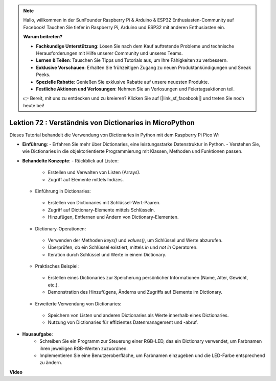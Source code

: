 .. note::

    Hallo, willkommen in der SunFounder Raspberry Pi & Arduino & ESP32 Enthusiasten-Community auf Facebook! Tauchen Sie tiefer in Raspberry Pi, Arduino und ESP32 mit anderen Enthusiasten ein.

    **Warum beitreten?**

    - **Fachkundige Unterstützung**: Lösen Sie nach dem Kauf auftretende Probleme und technische Herausforderungen mit Hilfe unserer Community und unseres Teams.
    - **Lernen & Teilen**: Tauschen Sie Tipps und Tutorials aus, um Ihre Fähigkeiten zu verbessern.
    - **Exklusive Vorschauen**: Erhalten Sie frühzeitigen Zugang zu neuen Produktankündigungen und Sneak Peeks.
    - **Spezielle Rabatte**: Genießen Sie exklusive Rabatte auf unsere neuesten Produkte.
    - **Festliche Aktionen und Verlosungen**: Nehmen Sie an Verlosungen und Feiertagsaktionen teil.

    👉 Bereit, mit uns zu entdecken und zu kreieren? Klicken Sie auf [|link_sf_facebook|] und treten Sie noch heute bei!

Lektion 72 : Verständnis von Dictionaries in MicroPython
===================================================================================

Dieses Tutorial behandelt die Verwendung von Dictionaries in Python mit dem Raspberry Pi Pico W:

* **Einführung**:
  - Erfahren Sie mehr über Dictionaries, eine leistungsstarke Datenstruktur in Python.
  - Verstehen Sie, wie Dictionaries in die objektorientierte Programmierung mit Klassen, Methoden und Funktionen passen.
* **Behandelte Konzepte**:
  - Rückblick auf Listen:
   - Erstellen und Verwalten von Listen (Arrays).
   - Zugriff auf Elemente mittels Indizes.
  - Einführung in Dictionaries:
   - Erstellen von Dictionaries mit Schlüssel-Wert-Paaren.
   - Zugriff auf Dictionary-Elemente mittels Schlüsseln.
   - Hinzufügen, Entfernen und Ändern von Dictionary-Elementen.
  - Dictionary-Operationen:
   - Verwenden der Methoden `keys()` und `values()`, um Schlüssel und Werte abzurufen.
   - Überprüfen, ob ein Schlüssel existiert, mittels `in` und `not in` Operatoren.
   - Iteration durch Schlüssel und Werte in einem Dictionary.
  - Praktisches Beispiel:
   - Erstellen eines Dictionaries zur Speicherung persönlicher Informationen (Name, Alter, Gewicht, etc.).
   - Demonstration des Hinzufügens, Änderns und Zugriffs auf Elemente im Dictionary.
  - Erweiterte Verwendung von Dictionaries:
   - Speichern von Listen und anderen Dictionaries als Werte innerhalb eines Dictionaries.
   - Nutzung von Dictionaries für effizientes Datenmanagement und -abruf.

* **Hausaufgabe**:
   - Schreiben Sie ein Programm zur Steuerung einer RGB-LED, das ein Dictionary verwendet, um Farbnamen ihren jeweiligen RGB-Werten zuzuordnen.
   - Implementieren Sie eine Benutzeroberfläche, um Farbnamen einzugeben und die LED-Farbe entsprechend zu ändern.

**Video**

.. raw:: html

    <iframe width="700" height="500" src="https://www.youtube.com/embed/6kZo2IOEZ28?si=2d1V8gNjJG5F_vj1" title="YouTube video player" frameborder="0" allow="accelerometer; autoplay; clipboard-write; encrypted-media; gyroscope; picture-in-picture; web-share" allowfullscreen></iframe>

